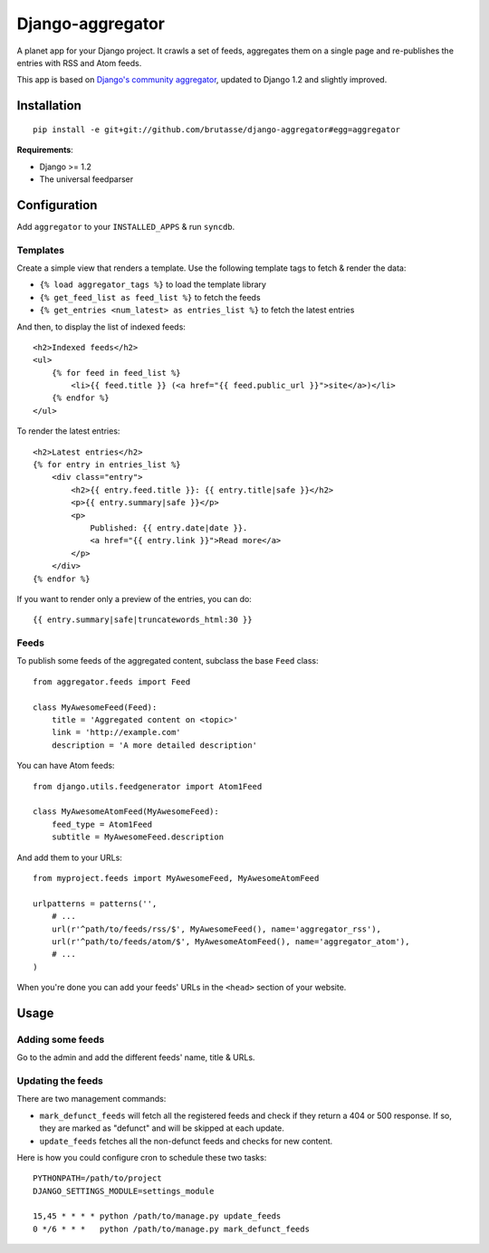 Django-aggregator
=================

A planet app for your Django project. It crawls a set of feeds, aggregates
them on a single page and re-publishes the entries with RSS and Atom feeds.

This app is based on `Django's community aggregator`_, updated to Django 1.2
and slightly improved.

.. _Django's community aggregator: http://www.djangoproject.com/community/

Installation
------------

::

    pip install -e git+git://github.com/brutasse/django-aggregator#egg=aggregator

**Requirements**:

* Django >= 1.2
* The universal feedparser

Configuration
-------------

Add ``aggregator`` to your ``INSTALLED_APPS`` & run ``syncdb``.

Templates
`````````

Create a simple view that renders a template. Use the following template tags
to fetch & render the data:

* ``{% load aggregator_tags %}`` to load the template library

* ``{% get_feed_list as feed_list %}`` to fetch the feeds

* ``{% get_entries <num_latest> as entries_list %}`` to fetch the latest
  entries

And then, to display the list of indexed feeds::

    <h2>Indexed feeds</h2>
    <ul>
        {% for feed in feed_list %}
            <li>{{ feed.title }} (<a href="{{ feed.public_url }}">site</a>)</li>
        {% endfor %}
    </ul>

To render the latest entries::

    <h2>Latest entries</h2>
    {% for entry in entries_list %}
        <div class="entry">
            <h2>{{ entry.feed.title }}: {{ entry.title|safe }}</h2>
            <p>{{ entry.summary|safe }}</p>
            <p>
                Published: {{ entry.date|date }}.
                <a href="{{ entry.link }}">Read more</a>
            </p>
        </div>
    {% endfor %}

If you want to render only a preview of the entries, you can do::

    {{ entry.summary|safe|truncatewords_html:30 }}

Feeds
`````

To publish some feeds of the aggregated content, subclass the base ``Feed``
class::

    from aggregator.feeds import Feed

    class MyAwesomeFeed(Feed):
        title = 'Aggregated content on <topic>'
        link = 'http://example.com'
        description = 'A more detailed description'

You can have Atom feeds::

    from django.utils.feedgenerator import Atom1Feed

    class MyAwesomeAtomFeed(MyAwesomeFeed):
        feed_type = Atom1Feed
        subtitle = MyAwesomeFeed.description

And add them to your URLs::

    from myproject.feeds import MyAwesomeFeed, MyAwesomeAtomFeed

    urlpatterns = patterns('',
        # ...
        url(r'^path/to/feeds/rss/$', MyAwesomeFeed(), name='aggregator_rss'),
        url(r'^path/to/feeds/atom/$', MyAwesomeAtomFeed(), name='aggregator_atom'),
        # ...
    )

When you're done you can add your feeds' URLs in the ``<head>`` section of
your website.

Usage
-----

Adding some feeds
`````````````````

Go to the admin and add the different feeds' name, title & URLs.

Updating the feeds
``````````````````

There are two management commands:

* ``mark_defunct_feeds`` will fetch all the registered feeds and check if they
  return a 404 or 500 response. If so, they are marked as "defunct" and will
  be skipped at each update.

* ``update_feeds`` fetches all the non-defunct feeds and checks for new
  content.

Here is how you could configure cron to schedule these two tasks::

    PYTHONPATH=/path/to/project
    DJANGO_SETTINGS_MODULE=settings_module

    15,45 * * * * python /path/to/manage.py update_feeds
    0 */6 * * *   python /path/to/manage.py mark_defunct_feeds
